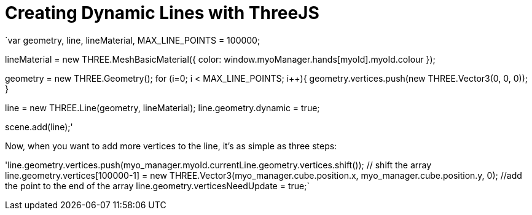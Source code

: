 = Creating Dynamic Lines with ThreeJS

`var geometry, line, lineMaterial,
     MAX_LINE_POINTS = 100000;

lineMaterial = new THREE.MeshBasicMaterial({
	color: window.myoManager.hands[myoId].myoId.colour
});

geometry = new THREE.Geometry();
for (i=0; i < MAX_LINE_POINTS; i++){
	geometry.vertices.push(new THREE.Vector3(0, 0, 0));
}

line = new THREE.Line(geometry, lineMaterial);
line.geometry.dynamic = true;

scene.add(line);'


Now, when you want to add more vertices to the line, it's as simple as three steps:

'line.geometry.vertices.push(myo_manager.myoId.currentLine.geometry.vertices.shift()); // shift the array
line.geometry.vertices[100000-1] = new THREE.Vector3(myo_manager.cube.position.x, myo_manager.cube.position.y, 0); //add the point to the end of the array
line.geometry.verticesNeedUpdate = true;`